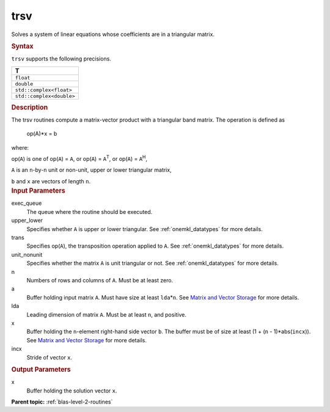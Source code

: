 .. _trsv:

trsv
====


.. container::


   Solves a system of linear equations whose coefficients are in a
   triangular matrix.


   .. container:: section
      :name: GUID-9BA4C1B6-479B-41B1-BCA8-7826F40DA952


      .. rubric:: Syntax
         :name: syntax
         :class: sectiontitle


      .. cpp:function::  void trsv(queue &exec_queue, uplo upper_lower,      transpose trans, diag unit_nonunit, std::int64_t n, std::int64_t      k, buffer<T,1> &a, std::int64_t lda, buffer<T,1> &x, std::int64_t      incx)

      ``trsv`` supports the following precisions.


      .. list-table:: 
         :header-rows: 1

         * -  T 
         * -  ``float`` 
         * -  ``double`` 
         * -  ``std::complex<float>`` 
         * -  ``std::complex<double>`` 




.. container:: section
   :name: GUID-D500B67B-5DD6-4471-B0BD-53FD9A3C7BF2


   .. rubric:: Description
      :name: description
      :class: sectiontitle


   The trsv routines compute a matrix-vector product with a triangular
   band matrix. The operation is defined as


  


      op(A)*x = b


   where:


   op(``A``) is one of op(``A``) = ``A``, or op(``A``) =
   ``A``\ :sup:`T`, or op(``A``) = ``A``\ :sup:`H`,


   ``A`` is an ``n``-by-``n`` unit or non-unit, upper or lower
   triangular matrix,


   ``b`` and ``x`` are vectors of length ``n``.


.. container:: section
   :name: GUID-E1436726-01FE-4206-871E-B905F59A96B4


   .. rubric:: Input Parameters
      :name: input-parameters
      :class: sectiontitle


   exec_queue
      The queue where the routine should be executed.


   upper_lower
      Specifies whether ``A`` is upper or lower triangular. See
      :ref:`onemkl_datatypes` for more
      details.


   trans
      Specifies op(``A``), the transposition operation applied to ``A``.
      See
      :ref:`onemkl_datatypes` for more
      details.


   unit_nonunit
      Specifies whether the matrix ``A`` is unit triangular or not. See
      :ref:`onemkl_datatypes`
      for more details.


   n
      Numbers of rows and columns of ``A``. Must be at least zero.


   a
      Buffer holding input matrix ``A``. Must have size at least
      ``lda``\ \*\ ``n``. See `Matrix and Vector
      Storage <../matrix-storage.html>`__ for
      more details.


   lda
      Leading dimension of matrix ``A``. Must be at least ``n``, and
      positive.


   x
      Buffer holding the ``n``-element right-hand side vector ``b``. The
      buffer must be of size at least (1 + (``n`` - 1)*abs(``incx``)).
      See `Matrix and Vector
      Storage <../matrix-storage.html>`__ for
      more details.


   incx
      Stride of vector ``x``.


.. container:: section
   :name: GUID-7E0AF44F-2D83-41A3-A58E-50400ECDBD9A


   .. rubric:: Output Parameters
      :name: output-parameters
      :class: sectiontitle


   x
      Buffer holding the solution vector ``x``.


.. container:: familylinks


   .. container:: parentlink


      **Parent topic:** :ref:`blas-level-2-routines`
      


.. container::

